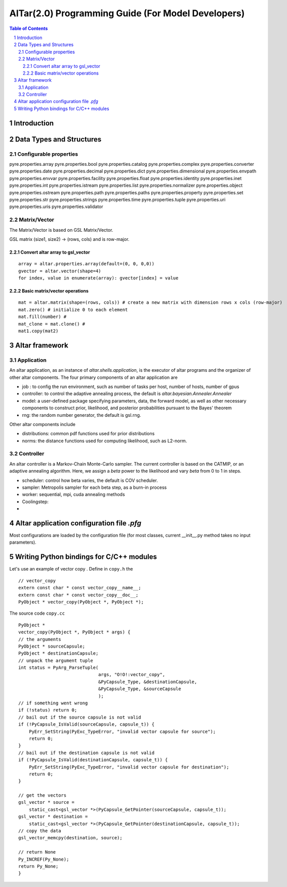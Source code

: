 ===================================================
AlTar(2.0) Programming Guide (For Model Developers)
===================================================

.. sectnum::

.. contents:: Table of Contents


Introduction
============


Data Types and Structures
=========================

Configurable properties
-----------------------

pyre.properties.array
pyre.properties.bool
pyre.properties.catalog
pyre.properties.complex
pyre.properties.converter
pyre.properties.date
pyre.properties.decimal
pyre.properties.dict
pyre.properties.dimensional
pyre.properties.envpath
pyre.properties.envvar
pyre.properties.facility
pyre.properties.float
pyre.properties.identity
pyre.properties.inet
pyre.properties.int
pyre.properties.istream
pyre.properties.list
pyre.properties.normalizer
pyre.properties.object
pyre.properties.ostream
pyre.properties.path
pyre.properties.paths
pyre.properties.property
pyre.properties.set
pyre.properties.str
pyre.properties.strings
pyre.properties.time
pyre.properties.tuple
pyre.properties.uri
pyre.properties.uris
pyre.properties.validator


Matrix/Vector
-------------
The Matrix/Vector is based on GSL Matrix/Vector.

GSL matrix (size1, size2) -> (rows, cols) and is row-major.

Convert altar array to gsl_vector
~~~~~~~~~~~~~~~~~~~~~~~~~~~~~~~~~

::

    array = altar.properties.array(default=(0, 0, 0,0))
    gvector = altar.vector(shape=4)
    for index, value in enumerate(array): gvector[index] = value

Basic matrix/vector operations
~~~~~~~~~~~~~~~~~~~~~~~~~~~~~~

::

    mat = altar.matrix(shape=(rows, cols)) # create a new matrix with dimension rows x cols (row-major)
    mat.zero() # initialize 0 to each element
    mat.fill(number) #
    mat_clone = mat.clone() #
    mat1.copy(mat2)


Altar framework
===============

Application
-----------

An altar application, as an instance of `altar.shells.application`, is the executor of altar programs and the organizer of other altar components. The four primary components of an altar application are

- job : to config the run environment, such as number of tasks per host, number of hosts, number of gpus
- controller: to control the adaptive annealing process, the default is `altar.bayesian.Annealer.Annealer`
- model: a user-defined package specifying parameters, data, the forward model, as well as other necessary components to construct prior, likelihood, and posterior probabilities pursuant to the Bayes' theorem
- rng: the random number generator, the default is gsl.rng.

Other altar components include

- distributions: common pdf functions used for prior distributions
- norms: the distance functions used for computing likelihood, such as L2-norm.



Controller
----------

An altar controller is a Markov-Chain Monte-Carlo sampler. The current controller is based on the CATMIP, or an adaptive annealing algorithm. Here, we assign a `beta` power to the likelihood and vary `beta` from 0 to 1 in steps.

- scheduler: control how beta varies, the default is COV scheduler.
- sampler: Metropolis sampler for each beta step, as a burn-in process
- worker: sequential, mpi, cuda annealing methods
- Coolingstep:
-

Altar application configuration file `.pfg`
===========================================

Most configurations are loaded by the configuration file (for most classes, current __init__.py method takes no input parameters).


Writing Python bindings for C/C++ modules
=========================================

Let's use an example of vector copy .
Define in ``copy.h`` the

::

        // vector_copy
        extern const char * const vector_copy__name__;
        extern const char * const vector_copy__doc__;
        PyObject * vector_copy(PyObject *, PyObject *);

The source code ``copy.cc``

::

    PyObject *
    vector_copy(PyObject *, PyObject * args) {
    // the arguments
    PyObject * sourceCapsule;
    PyObject * destinationCapsule;
    // unpack the argument tuple
    int status = PyArg_ParseTuple(
                                  args, "O!O!:vector_copy",
                                  &PyCapsule_Type, &destinationCapsule,
                                  &PyCapsule_Type, &sourceCapsule
                                  );
    // if something went wrong
    if (!status) return 0;
    // bail out if the source capsule is not valid
    if (!PyCapsule_IsValid(sourceCapsule, capsule_t)) {
        PyErr_SetString(PyExc_TypeError, "invalid vector capsule for source");
        return 0;
    }
    // bail out if the destination capsule is not valid
    if (!PyCapsule_IsValid(destinationCapsule, capsule_t)) {
        PyErr_SetString(PyExc_TypeError, "invalid vector capsule for destination");
        return 0;
    }

    // get the vectors
    gsl_vector * source =
        static_cast<gsl_vector *>(PyCapsule_GetPointer(sourceCapsule, capsule_t));
    gsl_vector * destination =
        static_cast<gsl_vector *>(PyCapsule_GetPointer(destinationCapsule, capsule_t));
    // copy the data
    gsl_vector_memcpy(destination, source);

    // return None
    Py_INCREF(Py_None);
    return Py_None;
    }





